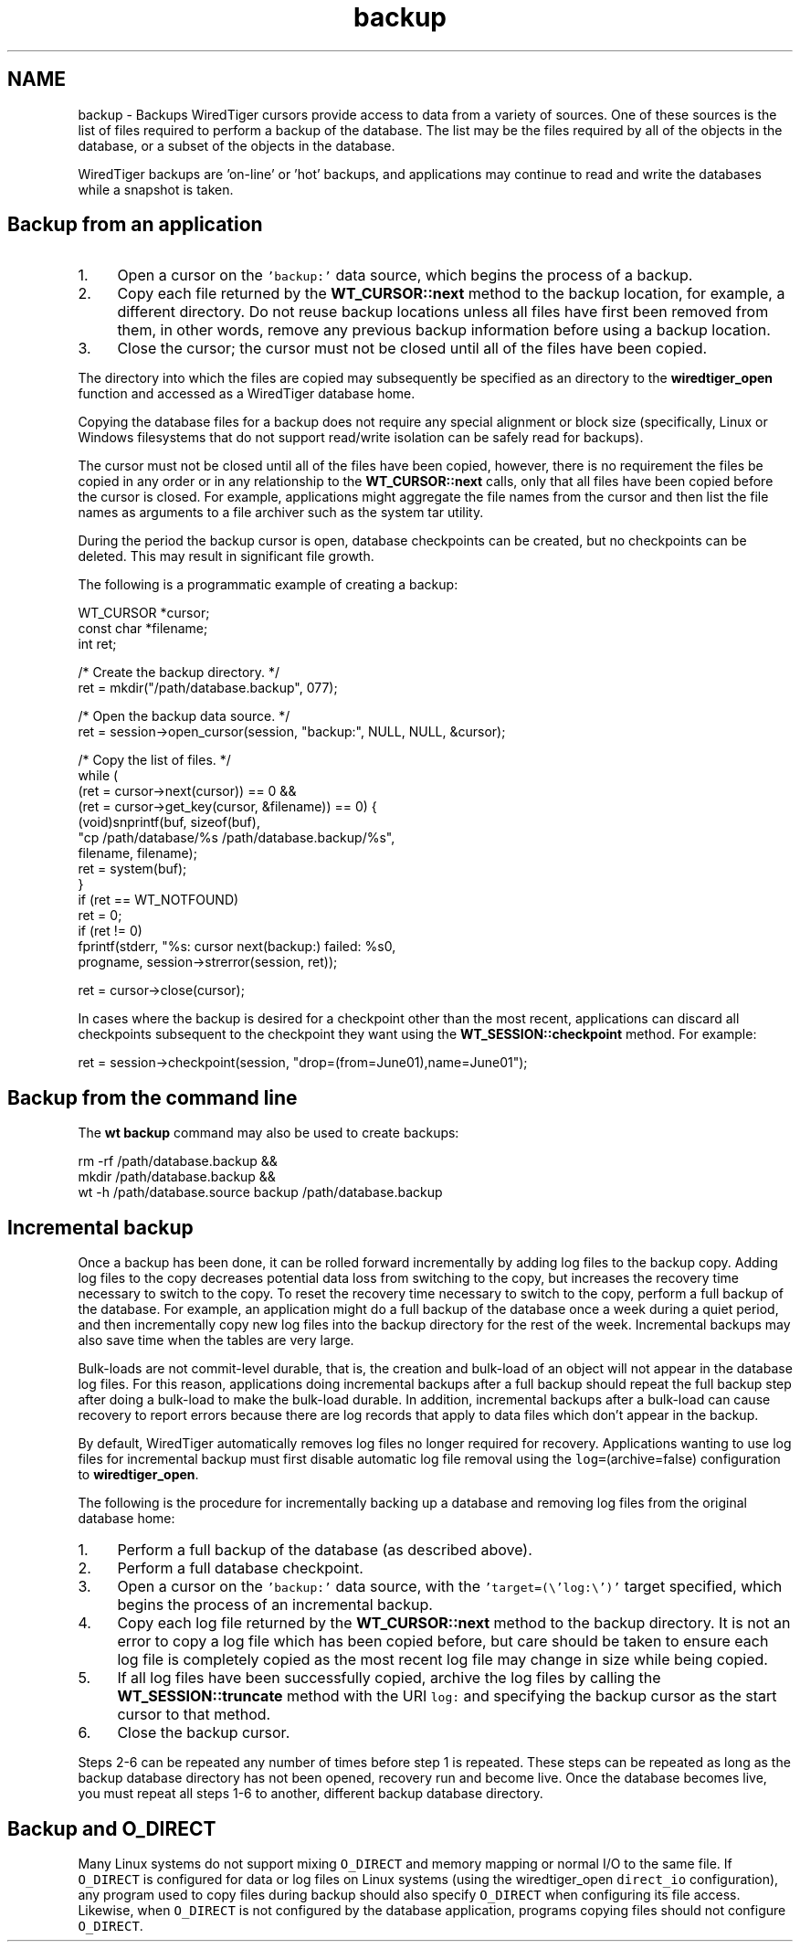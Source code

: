 .TH "backup" 3 "Fri Dec 4 2015" "Version Version 2.7.0" "WiredTiger" \" -*- nroff -*-
.ad l
.nh
.SH NAME
backup \- Backups 
WiredTiger cursors provide access to data from a variety of sources\&. One of these sources is the list of files required to perform a backup of the database\&. The list may be the files required by all of the objects in the database, or a subset of the objects in the database\&.
.PP
WiredTiger backups are 'on-line' or 'hot' backups, and applications may continue to read and write the databases while a snapshot is taken\&.
.SH "Backup from an application"
.PP
.IP "1." 4
Open a cursor on the \fC'backup:'\fP data source, which begins the process of a backup\&.
.IP "2." 4
Copy each file returned by the \fBWT_CURSOR::next\fP method to the backup location, for example, a different directory\&. Do not reuse backup locations unless all files have first been removed from them, in other words, remove any previous backup information before using a backup location\&.
.IP "3." 4
Close the cursor; the cursor must not be closed until all of the files have been copied\&.
.PP
.PP
The directory into which the files are copied may subsequently be specified as an directory to the \fBwiredtiger_open\fP function and accessed as a WiredTiger database home\&.
.PP
Copying the database files for a backup does not require any special alignment or block size (specifically, Linux or Windows filesystems that do not support read/write isolation can be safely read for backups)\&.
.PP
The cursor must not be closed until all of the files have been copied, however, there is no requirement the files be copied in any order or in any relationship to the \fBWT_CURSOR::next\fP calls, only that all files have been copied before the cursor is closed\&. For example, applications might aggregate the file names from the cursor and then list the file names as arguments to a file archiver such as the system tar utility\&.
.PP
During the period the backup cursor is open, database checkpoints can be created, but no checkpoints can be deleted\&. This may result in significant file growth\&.
.PP
The following is a programmatic example of creating a backup:
.PP
.PP
.nf
        WT_CURSOR *cursor;
        const char *filename;
        int ret;

        /* Create the backup directory\&. */
        ret = mkdir("/path/database\&.backup", 077);

        /* Open the backup data source\&. */
        ret = session->open_cursor(session, "backup:", NULL, NULL, &cursor);

        /* Copy the list of files\&. */
        while (
            (ret = cursor->next(cursor)) == 0 &&
            (ret = cursor->get_key(cursor, &filename)) == 0) {
                (void)snprintf(buf, sizeof(buf),
                    "cp /path/database/%s /path/database\&.backup/%s",
                    filename, filename);
                ret = system(buf);
        }
        if (ret == WT_NOTFOUND)
                ret = 0;
        if (ret != 0)
                fprintf(stderr, "%s: cursor next(backup:) failed: %s\n",
                    progname, session->strerror(session, ret));

        ret = cursor->close(cursor);
.fi
.PP
 In cases where the backup is desired for a checkpoint other than the most recent, applications can discard all checkpoints subsequent to the checkpoint they want using the \fBWT_SESSION::checkpoint\fP method\&. For example:
.PP
.PP
.nf
        ret = session->checkpoint(session, "drop=(from=June01),name=June01");
.fi
.PP
 
.SH "Backup from the command line"
.PP
The \fBwt backup\fP command may also be used to create backups:
.PP
.PP
.nf
rm -rf /path/database\&.backup &&
    mkdir /path/database\&.backup &&
    wt -h /path/database\&.source backup /path/database\&.backup
.fi
.PP
.SH "Incremental backup"
.PP
Once a backup has been done, it can be rolled forward incrementally by adding log files to the backup copy\&. Adding log files to the copy decreases potential data loss from switching to the copy, but increases the recovery time necessary to switch to the copy\&. To reset the recovery time necessary to switch to the copy, perform a full backup of the database\&. For example, an application might do a full backup of the database once a week during a quiet period, and then incrementally copy new log files into the backup directory for the rest of the week\&. Incremental backups may also save time when the tables are very large\&.
.PP
Bulk-loads are not commit-level durable, that is, the creation and bulk-load of an object will not appear in the database log files\&. For this reason, applications doing incremental backups after a full backup should repeat the full backup step after doing a bulk-load to make the bulk-load durable\&. In addition, incremental backups after a bulk-load can cause recovery to report errors because there are log records that apply to data files which don't appear in the backup\&.
.PP
By default, WiredTiger automatically removes log files no longer required for recovery\&. Applications wanting to use log files for incremental backup must first disable automatic log file removal using the \fClog=\fP(archive=false) configuration to \fBwiredtiger_open\fP\&.
.PP
The following is the procedure for incrementally backing up a database and removing log files from the original database home:
.PP
.IP "1." 4
Perform a full backup of the database (as described above)\&.
.IP "2." 4
Perform a full database checkpoint\&.
.IP "3." 4
Open a cursor on the \fC'backup:'\fP data source, with the \fC'target=(\\'log:\\')'\fP target specified, which begins the process of an incremental backup\&.
.IP "4." 4
Copy each log file returned by the \fBWT_CURSOR::next\fP method to the backup directory\&. It is not an error to copy a log file which has been copied before, but care should be taken to ensure each log file is completely copied as the most recent log file may change in size while being copied\&.
.IP "5." 4
If all log files have been successfully copied, archive the log files by calling the \fBWT_SESSION::truncate\fP method with the URI \fClog:\fP and specifying the backup cursor as the start cursor to that method\&.
.IP "6." 4
Close the backup cursor\&.
.PP
.PP
Steps 2-6 can be repeated any number of times before step 1 is repeated\&. These steps can be repeated as long as the backup database directory has not been opened, recovery run and become live\&. Once the database becomes live, you must repeat all steps 1-6 to another, different backup database directory\&.
.SH "Backup and O_DIRECT"
.PP
Many Linux systems do not support mixing \fCO_DIRECT\fP and memory mapping or normal I/O to the same file\&. If \fCO_DIRECT\fP is configured for data or log files on Linux systems (using the wiredtiger_open \fCdirect_io\fP configuration), any program used to copy files during backup should also specify \fCO_DIRECT\fP when configuring its file access\&. Likewise, when \fCO_DIRECT\fP is not configured by the database application, programs copying files should not configure \fCO_DIRECT\fP\&. 
